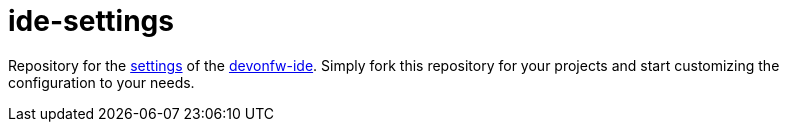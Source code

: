 = ide-settings

Repository for the https://github.com/devonfw/ide/blob/master/documentation/settings.asciidoc#settings[settings] of the https://devonfw.com/website/pages/docs/devonfw-ide.asciidoc.html[devonfw-ide].
Simply fork this repository for your projects and start customizing the configuration to your needs.
